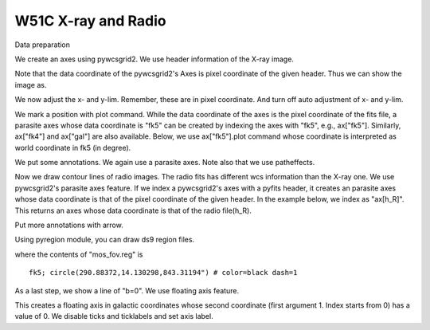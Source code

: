 W51C X-ray and Radio
====================


Data preparation

.. plot::
   :nofigs:

   plt.close('all')


.. plot::
   :include-source:
   :context:
   :nofigs:

   import pyfits
   import scipy.ndimage as ni

   f_X = pyfits.open("xselrosat_image.xsl")
   d_X = ni.gaussian_filter(f_X[0].data.astype("d"), 5)
   h_X = f_X[0].header

   f_R = pyfits.open("w51_vgps.fits")
   d_R, h_R = f_R[0].data, f_R[0].header

We create an axes using pywcsgrid2. We use header information of the
X-ray image.

.. plot::
   :include-source:
   :context:
   :nofigs:

   import pywcsgrid2
   plt.figure(1, figsize=(5,5))
   ax = pywcsgrid2.subplot(111, header=h_X)

Note that the data coordinate of the pywcsgrid2's Axes is
pixel coordinate of the given header. Thus we can show the image as.

.. plot::
   :include-source:
   :context:
   :inlineonly:

   im = ax.imshow(d_X, origin="lower", cmap=plt.cm.gray_r)
   im.set_clim(0.11, 0.7)

We now adjust the x- and y-lim. Remember, these are in pixel
coordinate. And turn off auto adjustment of x- and y-lim.

.. plot::
   :include-source:
   :context:
   :inlineonly:

   ax.set_xlim(363, 827)
   ax.set_ylim(349, 761)
   ax.set_autoscale_on(False)

We mark a position with plot command. While the data coordinate of the
axes is the pixel coordinate of the fits file, a parasite axes whose
data coordinate is "fk5" can be created by indexing the axes with
"fk5", e.g., ax["fk5"]. Similarly, ax["fk4"] and ax["gal"] are also
available. Below, we use ax["fk5"].plot command whose coordinate
is interpreted as world coordinate in fk5 (in degree).

.. plot::
    :include-source:
    :context:
    :inlineonly:

    ax["fk5"].plot([290.896], [14.1669], "w+", ms=9, mew=2, zorder=3)

We put some annotations. We again use a parasite axes. Note also that
we use patheffects.

.. plot::
    :include-source:
    :context:
    :inlineonly:

    # annotate XN and XS
    from matplotlib.patheffects import withStroke
    myeffect = withStroke(foreground="w", linewidth=3)
    kwargs = dict(path_effects=[myeffect])

    t1 = ax["fk5"].annotate("XN", (290.817, 14.245), size=10,
                     ha="center", va="center",
                     **kwargs)
    t2 = ax["fk5"].annotate("XS", (290.890, 14.099), size=10,
                     ha="center", va="center",
                     **kwargs)


Now we draw contour lines of radio images. The radio fits has
different wcs information than the X-ray one. We use pywcsgrid2's
parasite axes feature. If we index a pywcsgrid2's axes with a pyfits
header, it creates an parasite axes whose data coordinate is that of
the pixel coordinate of the given header. In the example
below, we index as "ax[h_R]". This returns an axes whose data
coordinate is that of the radio file(h_R).

.. plot::
   :include-source:
   :context:
   :inlineonly:

   cont = ax[h_R].contour(d_R,
                         [40, 60, 80, 100, 150, 200,
                          300, 500, 1000], colors="w")
   [cl.set_color("0.4") for cl in cont.collections] # to change contour colors


Put more annotations with arrow.

.. plot::
    :include-source:
    :context:
    :inlineonly:

    # Mark W51C, W51A, W51B
    kwargs = dict(arrowprops=dict(arrowstyle="->", ec=".5",
                                  relpos=(0.5, 0.5)),
                  bbox=dict(boxstyle="round", ec="none", fc="w"))

    ann1 = ax.annotate("W51C", xy=(481, 415),
                       xytext=(-10, -25), textcoords="offset points",
                       ha="center", va="top", **kwargs)

    ann1 = ax.annotate("W51B", xy=(732, 428),
                       xytext=(10, -25), textcoords="offset points",
                       ha="center", va="top", **kwargs)

    ann1 = ax.annotate("W51A", xy=(501, 691),
                       xytext=(-20, -15), textcoords="offset points",
                       ha="right", va="top", **kwargs)


Using pyregion module, you can draw ds9 region files.

.. plot::
    :include-source:
    :context:
    :inlineonly:

    # draw XMM Mos region
    import pyregion
    reg = pyregion.open("mos_fov.reg").as_imagecoord(h_X)
    patches, txts = reg.get_mpl_patches_texts()
    circ = patches[0]
    ax.add_patch(circ)

where the contents of "mos_fov.reg" is ::

   fk5; circle(290.88372,14.130298,843.31194") # color=black dash=1

As a last step, we show a line of "b=0". We use floating axis feature.

.. plot::
    :include-source:
    :context:
    :inlineonly:

    ax.axis["b=0"] = ax["gal"].new_floating_axis(1, 0.)

This creates a floating axis in galactic coordinates whose second
coordinate (first argument 1. Index starts from 0) has a value of 0.
We disable ticks and ticklabels and set axis label.

.. plot::
    :include-source:
    :context:
    :inlineonly:

    ax.axis["b=0"].toggle(all=False, label=True)
    ax.axis["b=0"].label.set_text(r"$b=0^{\circ}$")


